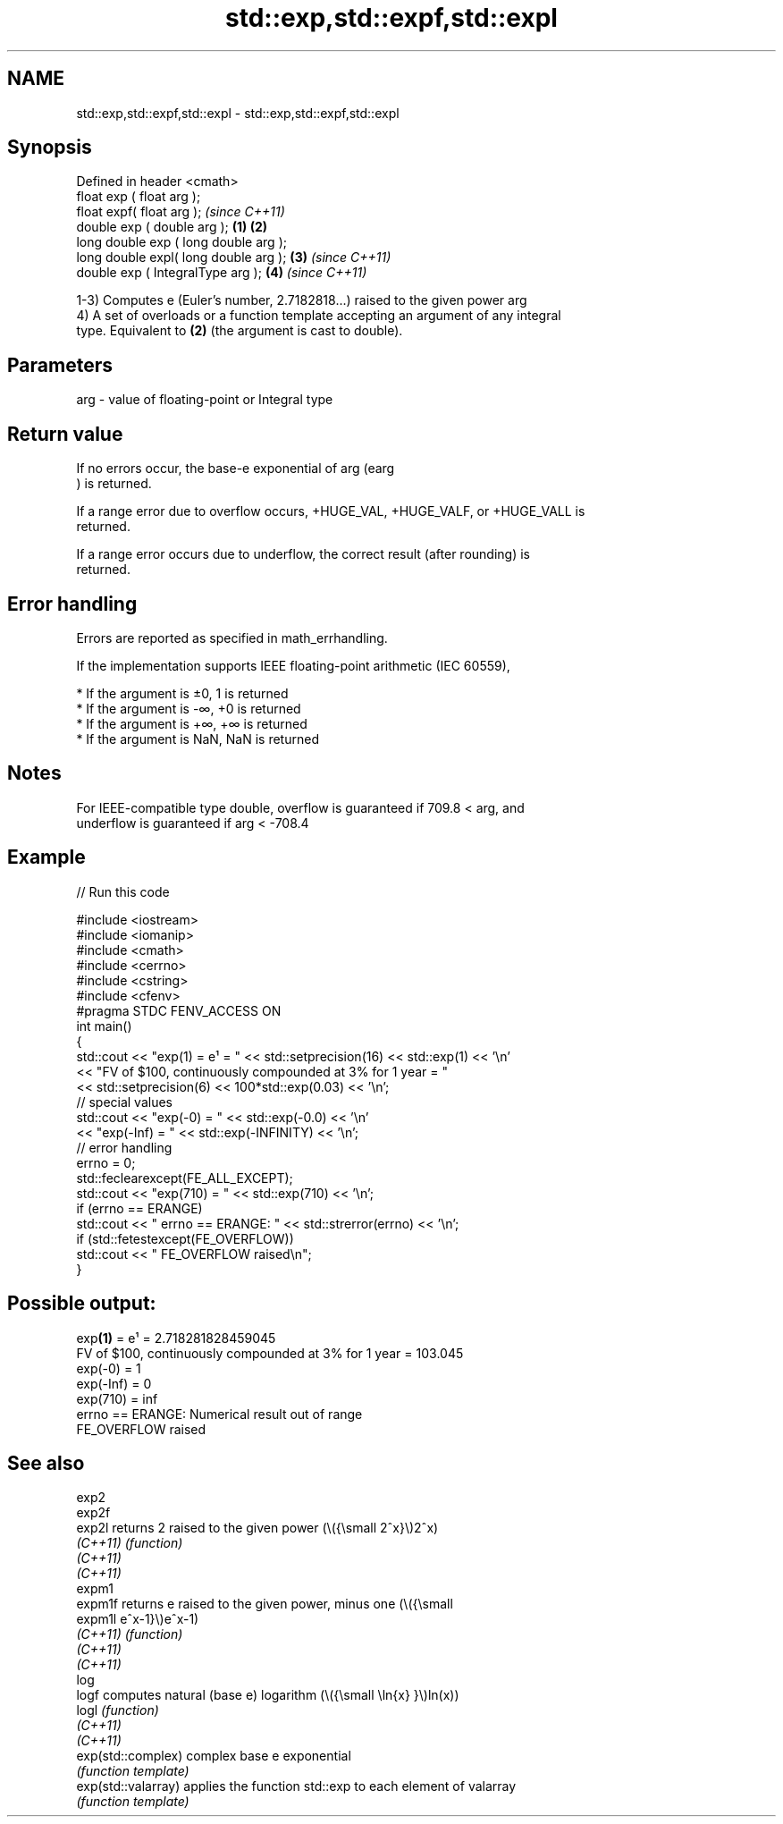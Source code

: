 .TH std::exp,std::expf,std::expl 3 "2022.03.29" "http://cppreference.com" "C++ Standard Libary"
.SH NAME
std::exp,std::expf,std::expl \- std::exp,std::expf,std::expl

.SH Synopsis
   Defined in header <cmath>
   float exp ( float arg );
   float expf( float arg );                     \fI(since C++11)\fP
   double exp ( double arg );           \fB(1)\fP \fB(2)\fP
   long double exp ( long double arg );
   long double expl( long double arg );     \fB(3)\fP               \fI(since C++11)\fP
   double exp ( IntegralType arg );             \fB(4)\fP           \fI(since C++11)\fP

   1-3) Computes e (Euler's number, 2.7182818...) raised to the given power arg
   4) A set of overloads or a function template accepting an argument of any integral
   type. Equivalent to \fB(2)\fP (the argument is cast to double).

.SH Parameters

   arg - value of floating-point or Integral type

.SH Return value

   If no errors occur, the base-e exponential of arg (earg
   ) is returned.

   If a range error due to overflow occurs, +HUGE_VAL, +HUGE_VALF, or +HUGE_VALL is
   returned.

   If a range error occurs due to underflow, the correct result (after rounding) is
   returned.

.SH Error handling

   Errors are reported as specified in math_errhandling.

   If the implementation supports IEEE floating-point arithmetic (IEC 60559),

     * If the argument is ±0, 1 is returned
     * If the argument is -∞, +0 is returned
     * If the argument is +∞, +∞ is returned
     * If the argument is NaN, NaN is returned

.SH Notes

   For IEEE-compatible type double, overflow is guaranteed if 709.8 < arg, and
   underflow is guaranteed if arg < -708.4

.SH Example


// Run this code

 #include <iostream>
 #include <iomanip>
 #include <cmath>
 #include <cerrno>
 #include <cstring>
 #include <cfenv>
 #pragma STDC FENV_ACCESS ON
 int main()
 {
     std::cout << "exp(1) = e¹ = " << std::setprecision(16) << std::exp(1) << '\\n'
               << "FV of $100, continuously compounded at 3% for 1 year = "
               << std::setprecision(6) << 100*std::exp(0.03) << '\\n';
     // special values
     std::cout << "exp(-0) = " << std::exp(-0.0) << '\\n'
               << "exp(-Inf) = " << std::exp(-INFINITY) << '\\n';
     // error handling
     errno = 0;
     std::feclearexcept(FE_ALL_EXCEPT);
     std::cout << "exp(710) = " << std::exp(710) << '\\n';
     if (errno == ERANGE)
         std::cout << "    errno == ERANGE: " << std::strerror(errno) << '\\n';
     if (std::fetestexcept(FE_OVERFLOW))
         std::cout << "    FE_OVERFLOW raised\\n";
 }

.SH Possible output:

 exp\fB(1)\fP = e¹ = 2.718281828459045
 FV of $100, continuously compounded at 3% for 1 year = 103.045
 exp(-0) = 1
 exp(-Inf) = 0
 exp(710) = inf
     errno == ERANGE: Numerical result out of range
     FE_OVERFLOW raised

.SH See also

   exp2
   exp2f
   exp2l              returns 2 raised to the given power (\\({\\small 2^x}\\)2^x)
   \fI(C++11)\fP            \fI(function)\fP
   \fI(C++11)\fP
   \fI(C++11)\fP
   expm1
   expm1f             returns e raised to the given power, minus one (\\({\\small
   expm1l             e^x-1}\\)e^x-1)
   \fI(C++11)\fP            \fI(function)\fP
   \fI(C++11)\fP
   \fI(C++11)\fP
   log
   logf               computes natural (base e) logarithm (\\({\\small \\ln{x} }\\)ln(x))
   logl               \fI(function)\fP
   \fI(C++11)\fP
   \fI(C++11)\fP
   exp(std::complex)  complex base e exponential
                      \fI(function template)\fP
   exp(std::valarray) applies the function std::exp to each element of valarray
                      \fI(function template)\fP
